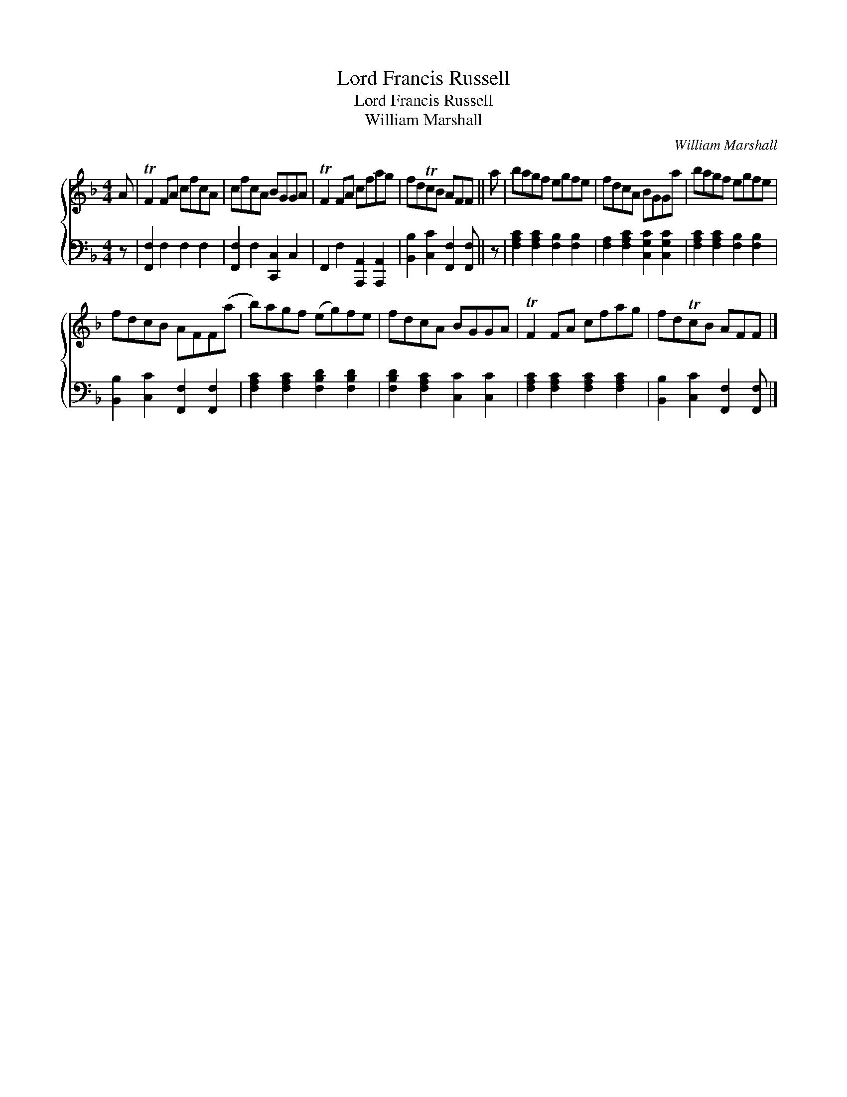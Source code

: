 X:1
T:Lord Francis Russell
T:Lord Francis Russell
T:William Marshall
C:William Marshall
%%score { 1 2 }
L:1/8
M:4/4
K:F
V:1 treble 
V:2 bass 
V:1
 A | TF2 FA cfcA | cfcA BGGA | TF2 FA cfag | fdTcB AFF || a | bagf egfe | fdcA BGGa | bagf egfe | %9
 fdcB AFF(a | b)agf (eg)fe | fdcA BGGA | TF2 FA cfag | fdTcB AFF |] %14
V:2
 z | [F,,F,]2 F,2 F,2 F,2 | [F,,F,]2 F,2 [C,,C,]2 C,2 | F,,2 F,2 [A,,,A,,]2 [A,,,A,,]2 | %4
 [B,,B,]2 [C,C]2 [F,,F,]2 [F,,F,] || z | [F,A,C]2 [F,A,C]2 [F,B,]2 [F,B,]2 | %7
 [F,A,]2 [F,A,C]2 [C,G,C]2 [C,G,C]2 | [F,A,C]2 [F,A,C]2 [F,B,]2 [F,B,]2 | %9
 [B,,B,]2 [C,C]2 [F,,F,]2 [F,,F,]2 | [F,A,C]2 [F,A,C]2 [F,B,D]2 [F,B,D]2 | %11
 [F,B,D]2 [F,A,C]2 [C,C]2 [C,C]2 | [F,A,C]2 [F,A,C]2 [F,A,C]2 [F,A,C]2 | %13
 [B,,B,]2 [C,C]2 [F,,F,]2 [F,,F,] |] %14

